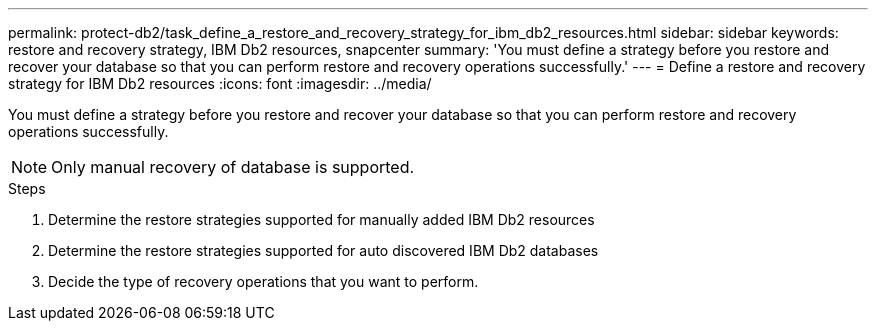 ---
permalink: protect-db2/task_define_a_restore_and_recovery_strategy_for_ibm_db2_resources.html
sidebar: sidebar
keywords: restore and recovery strategy, IBM Db2 resources, snapcenter
summary: 'You must define a strategy before you restore and recover your database so that you can perform restore and recovery operations successfully.'
---
= Define a restore and recovery strategy for IBM Db2 resources
:icons: font
:imagesdir: ../media/

[.lead]
You must define a strategy before you restore and recover your database so that you can perform restore and recovery operations successfully.

NOTE: Only manual recovery of database is supported.

.Steps

. Determine the restore strategies supported for manually added IBM Db2 resources
. Determine the restore strategies supported for auto discovered IBM Db2 databases
. Decide the type of recovery operations that you want to perform.
